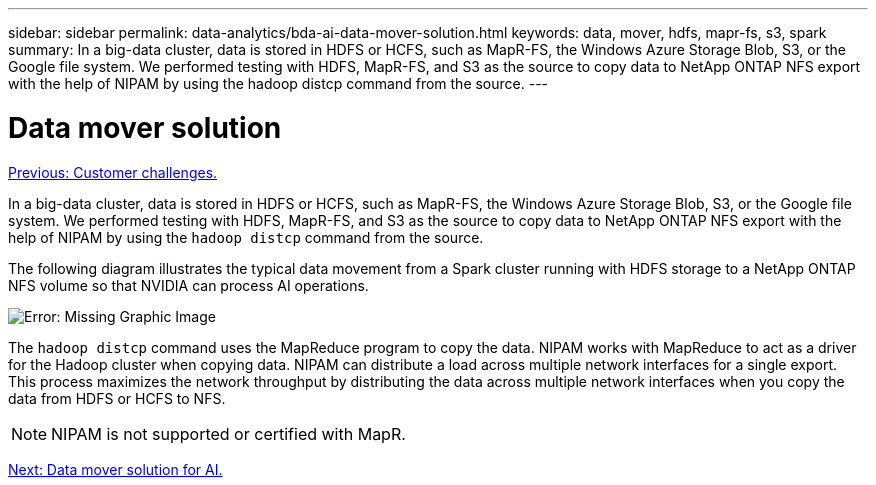 ---
sidebar: sidebar
permalink: data-analytics/bda-ai-data-mover-solution.html
keywords: data, mover, hdfs, mapr-fs, s3, spark
summary: In a big-data cluster, data is stored in HDFS or HCFS, such as MapR-FS, the Windows Azure Storage Blob, S3, or the Google file system. We performed testing with HDFS, MapR-FS, and S3 as the source to copy data to NetApp ONTAP NFS export with the help of NIPAM by using the hadoop distcp command from the source.
---

= Data mover solution
:hardbreaks:
:nofooter:
:icons: font
:linkattrs:
:imagesdir: ./../media/

//
// This file was created with NDAC Version 2.0 (August 17, 2020)
//
// 2022-02-03 19:40:46.780656
//

link:bda-ai-customer-challenges.html[Previous: Customer challenges.]

In a big-data cluster, data is stored in HDFS or HCFS, such as MapR-FS, the Windows Azure Storage Blob, S3, or the Google file system. We performed testing with HDFS, MapR-FS, and S3 as the source to copy data to NetApp ONTAP NFS export with the help of NIPAM by using the `hadoop distcp` command from the source.

The following diagram illustrates the typical data movement from a Spark cluster running with HDFS storage to a NetApp ONTAP NFS volume so that NVIDIA can process AI operations.

image:bda-ai-image3.png[Error: Missing Graphic Image]

The `hadoop distcp` command uses the MapReduce program to copy the data. NIPAM works with MapReduce to act as a driver for the Hadoop cluster when copying data. NIPAM can distribute a load across multiple network interfaces for a single export. This process maximizes the network throughput by distributing the data across multiple network interfaces when you copy the data from HDFS or HCFS to NFS.

[NOTE]
NIPAM is not supported or certified with MapR.

link:bda-ai-data-mover-solution-for-ai.html[Next: Data mover solution for AI.]
